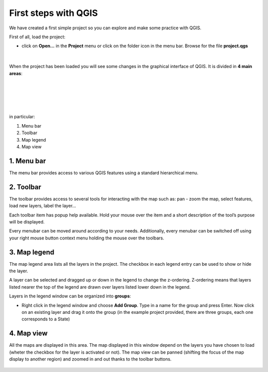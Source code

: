 First steps with QGIS
=========================

We have created a first simple project so you can explore and make some practice with QGIS.

First of all, load the project:

* click on **Open...** in the **Project** menu or click on the folder icon in the menu bar. Browse for the file **project.qgs**

.. figure:: img/first_steps_1.png
	:align: center
	:scale: 70%

|

When the project has been loaded you will see some changes in the graphical interface of QGIS. It is divided in **4 main areas**:

|
|


.. figure:: img/first_steps_2.png
	:align: center
	:scale: 70%

|
|

in particular:

1. Menu bar
2. Toolbar
3. Map legend
4. Map view


1. Menu bar
---------------------

The menu bar provides access to various QGIS features using a standard hierarchical menu.

2. Toolbar
------------------

The toolbar provides access to several tools for interacting with the map such as: pan - zoom the map, select features, load new layers, label the layer...

Each toolbar item has popup help available. Hold your mouse over the item and a short description of the tool’s purpose will be displayed.

Every menubar can be moved around according to your needs. Additionally, every menubar can be switched off using your right mouse button context menu holding the mouse over the toolbars.


3. Map legend
--------------------------

The map legend area lists all the layers in the project. The checkbox in each legend entry can be used to show or hide the layer.

A layer can be selected and dragged up or down in the legend to change the z-ordering. Z-ordering means that layers listed nearer the top of the legend are drawn over layers listed lower down in the legend.

Layers in the legend window can be organized into **groups**:

* Right click in the legend window and choose **Add Group**. Type in a name for the group and press Enter. Now click on an existing layer and drag it onto the group (in the example project provided, there are three groups, each one corresponds to a State)

4. Map view
----------------------
All the maps are displayed in this area. The map displayed in this window depend on the layers you have chosen to load (wheter the checkbox for the layer is activated or not).
The map view can be panned (shifting the focus of the map display to another region) and zoomed in and out thanks to the toolbar buttons.

.. figure:: img/first_steps_3.png
	:align: center
	:scale: 70%


